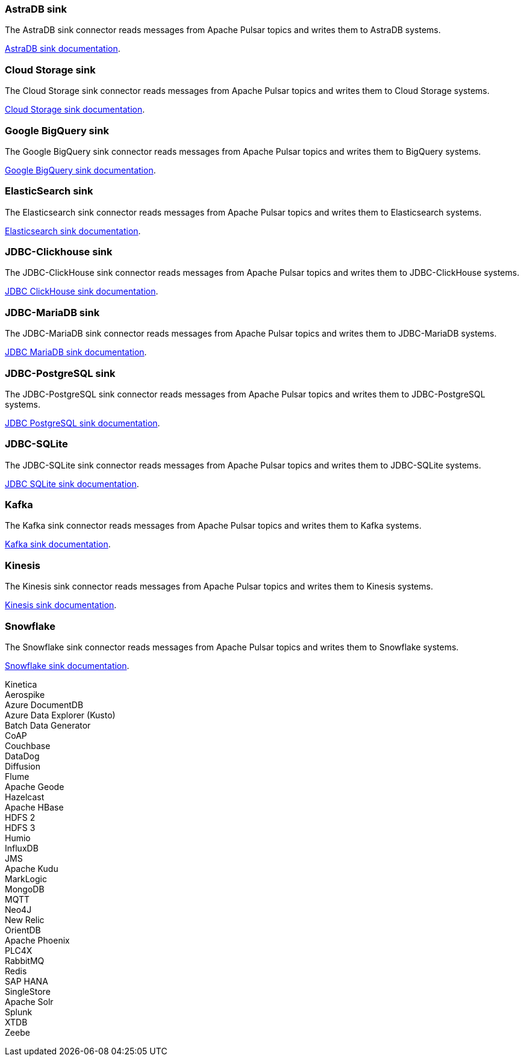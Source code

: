 // tag::production[]
[#astradb-sink]
=== AstraDB sink

The AstraDB sink connector reads messages from Apache Pulsar topics and writes them to AstraDB systems.

xref:connectors/sinks/astra-db.adoc[AstraDB sink documentation].

[#cloudstorage-sink]
=== Cloud Storage sink

The Cloud Storage sink connector reads messages from Apache Pulsar topics and writes them to Cloud Storage systems.

xref:connectors/sinks/cloud-storage.adoc[Cloud Storage sink documentation].

[#bigquery-sink]
=== Google BigQuery sink

The Google BigQuery sink connector reads messages from Apache Pulsar topics and writes them to BigQuery systems.

xref:connectors/sinks/google-bigquery.adoc[Google BigQuery sink documentation].

[#elasticsearch-sink]
=== ElasticSearch sink

The Elasticsearch sink connector reads messages from Apache Pulsar topics and writes them to Elasticsearch systems.

xref:connectors/sinks/elastic-search.adoc[Elasticsearch sink documentation].

[#jdbc-clickhouse-sink]
=== JDBC-Clickhouse sink

The JDBC-ClickHouse sink connector reads messages from Apache Pulsar topics and writes them to JDBC-ClickHouse systems.

xref:connectors/sinks/jdbc-clickhouse.adoc[JDBC ClickHouse sink documentation].

[#jdbc-mariadb-sink]
=== JDBC-MariaDB sink

The JDBC-MariaDB sink connector reads messages from Apache Pulsar topics and writes them to JDBC-MariaDB systems.

xref:connectors/sinks/jdbc-mariadb.adoc[JDBC MariaDB sink documentation].

[#jdbc-postgres-sink]
=== JDBC-PostgreSQL sink

The JDBC-PostgreSQL sink connector reads messages from Apache Pulsar topics and writes them to JDBC-PostgreSQL systems.

xref:connectors/sinks/jdbc-postgres.adoc[JDBC PostgreSQL sink documentation].

[#jdbc-sqlite-sink]
=== *JDBC-SQLite*

The JDBC-SQLite sink connector reads messages from Apache Pulsar topics and writes them to JDBC-SQLite systems.

xref:connectors/sinks/jdbc-sqllite.adoc[JDBC SQLite sink documentation].

[#kafka-sink]
=== *Kafka*

The Kafka sink connector reads messages from Apache Pulsar topics and writes them to Kafka systems.

xref:connectors/sinks/kafka.adoc[Kafka sink documentation].

[#kinesis-sink]
=== Kinesis

The Kinesis sink connector reads messages from Apache Pulsar topics and writes them to Kinesis systems.

xref:connectors/sinks/kinesis.adoc[Kinesis sink documentation].

[#snowflake-sink]
=== Snowflake

The Snowflake sink connector reads messages from Apache Pulsar topics and writes them to Snowflake systems.

xref:connectors/sinks/snowflake.adoc[Snowflake sink documentation].
// end::production[]

// tag::sink-experimental[]
Kinetica +
Aerospike +
Azure DocumentDB +
Azure Data Explorer (Kusto) +
Batch Data Generator +
CoAP +
Couchbase +
DataDog +
Diffusion +
Flume +
Apache Geode +
Hazelcast +
Apache HBase +
HDFS 2 +
HDFS 3 +
Humio +
InfluxDB +
JMS +
Apache Kudu +
MarkLogic +
MongoDB +
MQTT +
Neo4J +
New Relic +
OrientDB +
Apache Phoenix +
PLC4X +
RabbitMQ +
Redis +
SAP HANA +
SingleStore +
Apache Solr +
Splunk +
XTDB +
Zeebe +
// end::sink-experimental[]